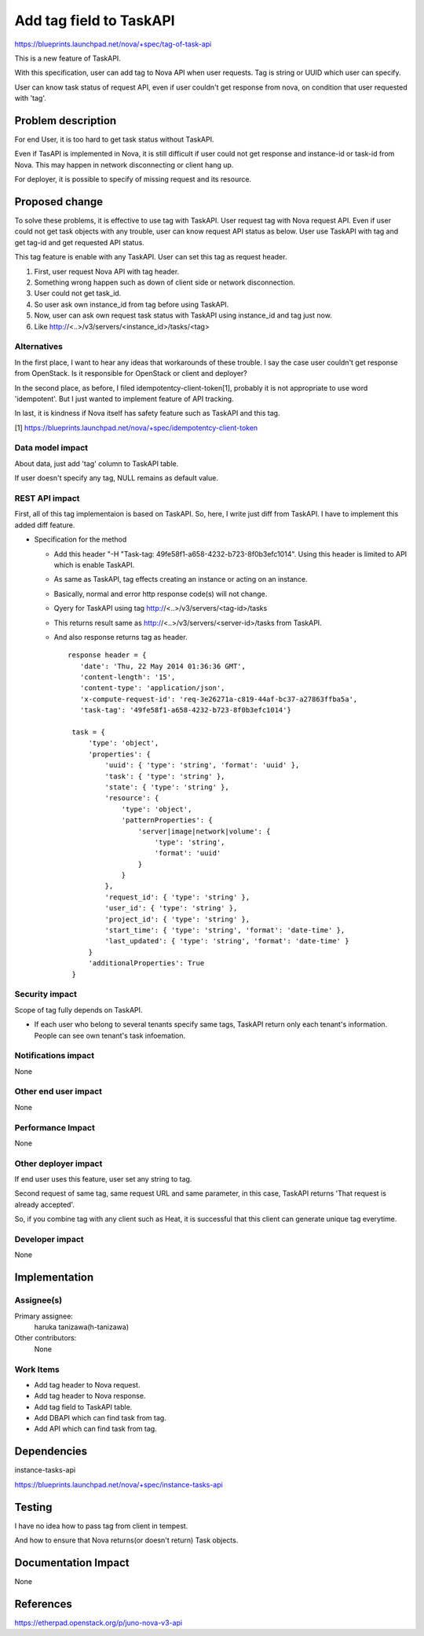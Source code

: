 ..
 This work is licensed under a Creative Commons Attribution 3.0 Unported
 License.

 http://creativecommons.org/licenses/by/3.0/legalcode

==========================================
Add tag field to TaskAPI
==========================================

https://blueprints.launchpad.net/nova/+spec/tag-of-task-api

This is a new feature of TaskAPI.

With this specification, user can add tag to Nova API when user requests.
Tag is string or UUID which user can specify.

User can know task status of request API, even if user couldn't
get response from nova, on condition that user requested with 'tag'.

Problem description
===================

For end User, it is too hard to get task status without TaskAPI.

Even if TasAPI is implemented in Nova, it is still difficult if user could
not get response and instance-id or task-id from Nova.
This may happen in network disconnecting or client hang up.

For deployer, it is possible to specify of missing request and its resource.

Proposed change
===============

To solve these problems, it is effective to use tag with TaskAPI.
User request tag with Nova request API.
Even if user could not get task objects with any trouble, user can
know request API status as below.
User use TaskAPI with tag and get tag-id and get requested API status.

This tag feature is enable with any TaskAPI.
User can set this tag as request header.

#. First, user request Nova API with tag header.
#. Something wrong happen such as down of client side or
   network disconnection.
#. User could not get task_id.
#. So user ask own instance_id from tag before using TaskAPI. 
#. Now, user can ask own request task status with TaskAPI using instance_id and tag just now.
#. Like http://<..>/v3/servers/<instance_id>/tasks/<tag>

Alternatives
------------

In the first place, I want to hear any ideas that workarounds of these trouble.
I say the case user couldn't get response from OpenStack.
Is it responsible for OpenStack or client and deployer?

In the second place, as before, I filed idempotentcy-client-token[1],
probably it is not appropriate to use word 'idempotent'.
But I just wanted to implement feature of API tracking.

In last, it is kindness if Nova itself has safety feature
such as TaskAPI and this tag.

[1] https://blueprints.launchpad.net/nova/+spec/idempotentcy-client-token

Data model impact
-----------------

About data, just add 'tag' column to TaskAPI table.

If user doesn't specify any tag, NULL remains as default value.


REST API impact
---------------

First, all of this tag implementaion is based on TaskAPI.
So, here, I write just diff from TaskAPI.
I have to implement this added diff feature.

* Specification for the method

  * Add this header "-H "Task-tag: 49fe58f1-a658-4232-b723-8f0b3efc1014".
    Using this header is limited to API which is enable TaskAPI.
  * As same as TaskAPI, tag effects creating an instance or acting
    on an instance.
  * Basically, normal and error http response code(s) will not change.
  * Qyery for TaskAPI using tag
    http://<..>/v3/servers/<tag-id>/tasks
  * This returns result same as http://<..>/v3/servers/<server-id>/tasks
    from TaskAPI.
  * And also response returns tag as header.

    ::

     response header = { 
        'date': 'Thu, 22 May 2014 01:36:36 GMT',
        'content-length': '15',
        'content-type': 'application/json',
        'x-compute-request-id': 'req-3e26271a-c819-44af-bc37-a27863ffba5a',
        'task-tag': '49fe58f1-a658-4232-b723-8f0b3efc1014'}

      task = {
          'type': 'object',
          'properties': {
              'uuid': { 'type': 'string', 'format': 'uuid' },
              'task': { 'type': 'string' },
              'state': { 'type': 'string' },
              'resource': {
                  'type': 'object',
                  'patternProperties': {
                      'server|image|network|volume': {
                          'type': 'string',
                          'format': 'uuid'
                      }
                  }
              },
              'request_id': { 'type': 'string' },
              'user_id': { 'type': 'string' },
              'project_id': { 'type': 'string' },
              'start_time': { 'type': 'string', 'format': 'date-time' },
              'last_updated': { 'type': 'string', 'format': 'date-time' }
          }
          'additionalProperties': True
      }

Security impact
---------------

Scope of tag fully depends on TaskAPI.

* If each user who belong to several tenants specify same tags,
  TaskAPI return only each tenant's information.
  People can see own tenant's task infoemation.

Notifications impact
--------------------

None

Other end user impact
---------------------

None

Performance Impact
------------------

None

Other deployer impact
---------------------

If end user uses this feature, user set any string to tag.

Second request of same tag, same request URL and same parameter,
in this case, TaskAPI returns 'That request is already accepted'.

So, if you combine tag with any client such as Heat, it is successful that
this client can generate unique tag everytime.

Developer impact
----------------

None


Implementation
==============

Assignee(s)
-----------

Primary assignee:
  haruka tanizawa(h-tanizawa)

Other contributors:
  None

Work Items
----------

* Add tag header to Nova request.
* Add tag header to Nova response.
* Add tag field to TaskAPI table.
* Add DBAPI which can find task from tag.
* Add API which can find task from tag.


Dependencies
============

instance-tasks-api

https://blueprints.launchpad.net/nova/+spec/instance-tasks-api


Testing
=======

I have no idea how to pass tag from client in tempest.

And how to ensure that Nova returns(or doesn't return) Task objects.


Documentation Impact
====================

None


References
==========

https://etherpad.openstack.org/p/juno-nova-v3-api
